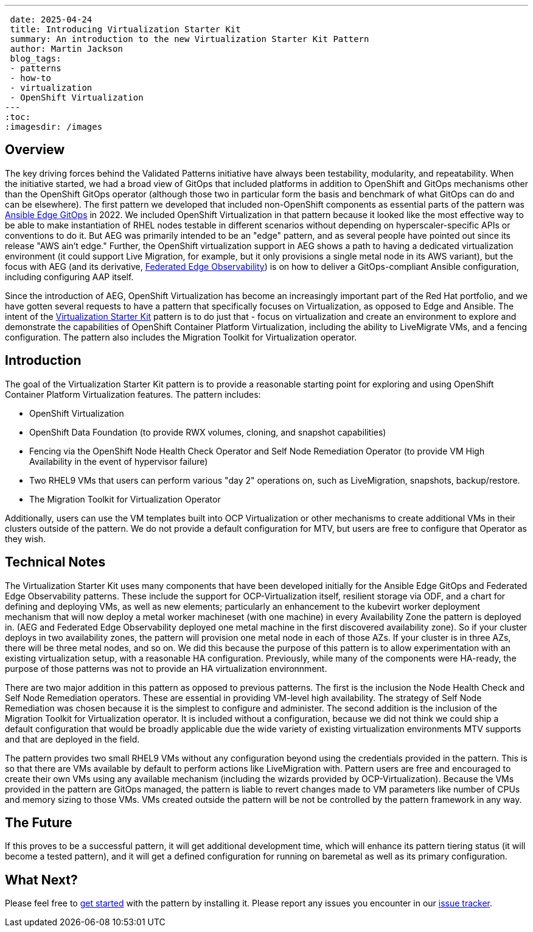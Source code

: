 ---
 date: 2025-04-24
 title: Introducing Virtualization Starter Kit
 summary: An introduction to the new Virtualization Starter Kit Pattern
 author: Martin Jackson
 blog_tags:
 - patterns
 - how-to
 - virtualization
 - OpenShift Virtualization
---
:toc:
:imagesdir: /images

== Overview

The key driving forces behind the Validated Patterns initiative have always been testability, modularity, and repeatability. When the initiative started,
we had a broad view of GitOps that included platforms in addition to OpenShift and GitOps mechanisms other than the OpenShift GitOps operator (although those
two in particular form the basis and benchmark of what GitOps can do and can be elsewhere). The first pattern we developed that included non-OpenShift
components as essential parts of the pattern was https://validatedpatterns.io/patterns/ansible-edge-gitops/[Ansible Edge GitOps] in 2022. We included OpenShift
Virtualization in that pattern because it looked like the most effective way to be able to make instantiation of RHEL nodes testable in different
scenarios without depending on hyperscaler-specific APIs or conventions to do it. But AEG was primarily intended to be an "edge" pattern, and as several people
have pointed out since its release "AWS ain't edge." Further, the OpenShift virtualization support in AEG shows a path to having a dedicated virtualization
environment (it could support Live Migration, for example, but it only provisions a single metal node in its AWS variant), but the focus with AEG (and its
derivative, https://validatedpatterns.io/patterns/federated-edge-observability/[Federated Edge Observability]) is on how to deliver a GitOps-compliant Ansible
configuration, including configuring AAP itself.

Since the introduction of AEG, OpenShift Virtualization has become an increasingly important part of the Red Hat portfolio, and we have gotten several requests
to have a pattern that specifically focuses on Virtualization, as opposed to Edge and Ansible. The intent of the https://validatedpatterns.io/patterns/virtualization-starter-kit[Virtualization Starter Kit]
pattern is to do just that - focus on virtualization and create an environment to explore and demonstrate the capabilities of OpenShift Container Platform Virtualization,
including the ability to LiveMigrate VMs, and a fencing configuration. The pattern also includes the Migration Toolkit for Virtualization operator.

== Introduction

The goal of the Virtualization Starter Kit pattern is to provide a reasonable starting point for exploring and using OpenShift Container Platform Virtualization features. The pattern
includes:

* OpenShift Virtualization
* OpenShift Data Foundation (to provide RWX volumes, cloning, and snapshot capabilities)
* Fencing via the OpenShift Node Health Check Operator and Self Node Remediation Operator (to provide VM High Availability in the event of hypervisor failure)
* Two RHEL9 VMs that users can perform various "day 2" operations on, such as LiveMigration, snapshots, backup/restore.
* The Migration Toolkit for Virtualization Operator

Additionally, users can use the VM templates built into OCP Virtualization or other mechanisms to create additional VMs in their clusters outside of the pattern. We do not provide a default
configuration for MTV, but users are free to configure that Operator as they wish.

== Technical Notes

The Virtualization Starter Kit uses many components that have been developed initially for the Ansible Edge GitOps and Federated Edge Observability patterns. These include
the support for OCP-Virtualization itself, resilient storage via ODF, and a chart for defining and deploying VMs, as well as new elements; particularly an enhancement to the
kubevirt worker deployment mechanism that will now deploy a metal worker machineset (with one machine) in every Availability Zone the pattern is deployed in. (AEG and
Federated Edge Observability deployed one metal machine in the first discovered availability zone). So if your cluster deploys in two availability zones, the pattern will
provision one metal node in each of those AZs. If your cluster is in three AZs, there will be three metal nodes, and so on. We did this because the purpose of this pattern
is to allow experimentation with an existing virtualization setup, with a reasonable HA configuration. Previously, while many of the components were HA-ready, the purpose
of those patterns was not to provide an HA virtualization environnment.

There are two major addition in this pattern as opposed to previous patterns. The first is the inclusion the Node Health Check and Self Node Remediation operators. These are
essential in providing VM-level high availability. The strategy of Self Node Remediation was chosen because it is the simplest to configure and administer. The second addition
is the inclusion of the Migration Toolkit for Virtualization operator. It is included without a configuration, because we did not think we could ship a default  configuration
that would be broadly applicable due the wide variety of existing virtualization environments MTV supports and that are deployed in the field.

The pattern provides two small RHEL9 VMs without any configuration beyond using the credentials provided in the pattern. This is so that there are VMs available by default to
perform actions like LiveMigration with. Pattern users are free and encouraged to create their own VMs using any available mechanism (including the wizards provided by
OCP-Virtualization). Because the VMs provided in the pattern are GitOps managed, the pattern is liable to revert changes made to VM parameters like number of CPUs and memory
sizing to those VMs. VMs created outside the pattern will be not be controlled by the pattern framework in any way.

== The Future

If this proves to be a successful pattern, it will get additional development time, which will enhance its pattern tiering status (it will become a tested pattern), and
it will get a defined configuration for running on baremetal as well as its primary configuration.

== What Next?

Please feel free to https://validatedpatterns.io/patterns/virtualization-starter-kit/getting-started/[get started] with the pattern by installing it. Please report any issues
you encounter in our https://github.com/validatedpatterns-sandbox/virtualization-starter-kit/issues[issue tracker].

